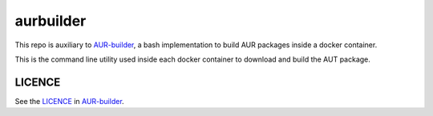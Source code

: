 ==========
aurbuilder
==========

This repo is auxiliary to AUR-builder_, a bash implementation to
build AUR packages inside a docker container.

This is the command line utility used inside each docker container
to download and build the AUT package.

LICENCE
-------

See the LICENCE_ in AUR-builder_.


.. _AUR-builder: https://github.com/leophys/AUR-builder
.. _LICENCE: https://github.com/leophys/AUR-builder/blob/master/LICENCE
